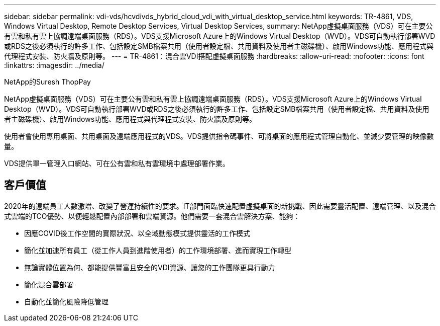---
sidebar: sidebar 
permalink: vdi-vds/hcvdivds_hybrid_cloud_vdi_with_virtual_desktop_service.html 
keywords: TR-4861, VDS, Windows Virtual Desktop, Remote Desktop Services, Virtual Desktop Services, 
summary: NetApp虛擬桌面服務（VDS）可在主要公有雲和私有雲上協調遠端桌面服務（RDS）。VDS支援Microsoft Azure上的Windows Virtual Desktop（WVD）。VDS可自動執行部署WVD或RDS之後必須執行的許多工作、包括設定SMB檔案共用（使用者設定檔、共用資料及使用者主磁碟機）、啟用Windows功能、應用程式與代理程式安裝、防火牆及原則等。 
---
= TR-4861：混合雲VDI搭配虛擬桌面服務
:hardbreaks:
:allow-uri-read: 
:nofooter: 
:icons: font
:linkattrs: 
:imagesdir: ../media/


NetApp的Suresh ThopPay

[role="lead"]
NetApp虛擬桌面服務（VDS）可在主要公有雲和私有雲上協調遠端桌面服務（RDS）。VDS支援Microsoft Azure上的Windows Virtual Desktop（WVD）。VDS可自動執行部署WVD或RDS之後必須執行的許多工作、包括設定SMB檔案共用（使用者設定檔、共用資料及使用者主磁碟機）、啟用Windows功能、應用程式與代理程式安裝、防火牆及原則等。

使用者會使用專用桌面、共用桌面及遠端應用程式的VDS。VDS提供指令碼事件、可將桌面的應用程式管理自動化、並減少要管理的映像數量。

VDS提供單一管理入口網站、可在公有雲和私有雲環境中處理部署作業。



== 客戶價值

2020年的遠端員工人數激增、改變了營運持續性的要求。IT部門面臨快速配置虛擬桌面的新挑戰、因此需要靈活配置、遠端管理、以及混合式雲端的TCO優勢、以便輕鬆配置內部部署和雲端資源。他們需要一套混合雲解決方案、能夠：

* 因應COVID後工作空間的實際狀況、以全域動態模式提供靈活的工作模式
* 簡化並加速所有員工（從工作人員到進階使用者）的工作環境部署、進而實現工作轉型
* 無論實體位置為何、都能提供豐富且安全的VDI資源、讓您的工作團隊更具行動力
* 簡化混合雲部署
* 自動化並簡化風險降低管理

